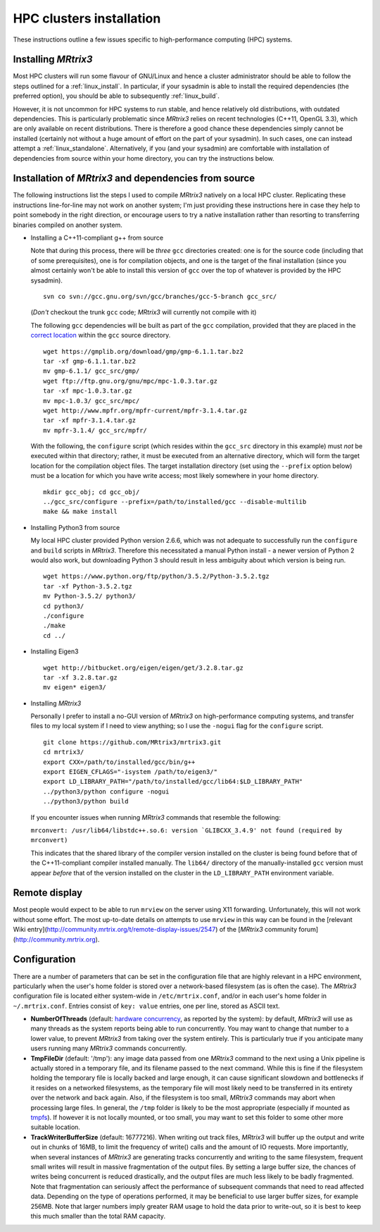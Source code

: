 =========================
HPC clusters installation
=========================

These instructions outline a few issues specific to high-performance
computing (HPC) systems.

Installing *MRtrix3*
--------------------

Most HPC clusters will run some flavour of GNU/Linux and hence
a cluster administrator should be able to follow the steps outlined for a :ref:`linux_install`.
In particular, if your sysadmin is able to install the required dependencies (the
preferred option), you should be able to subsequently :ref:`linux_build`.

However, it is not uncommon for HPC systems to run stable, and hence
relatively old distributions, with outdated dependencies. This is
particularly problematic since *MRtrix3* relies on recent technologies
(C++11, OpenGL 3.3), which are only available on recent distributions.
There is therefore a good chance these dependencies simply cannot be
installed (certainly not without a huge amount of effort on the part of
your sysadmin). In such cases, one can instead attempt a :ref:`linux_standalone`.
Alternatively, if you (and your sysadmin) are comfortable with installation
of dependencies from source within your home directory, you can try the
instructions below.

Installation of *MRtrix3* and dependencies from source
------------------------------------------------------

The following instructions list the steps I used to compile *MRtrix3*
natively on a local HPC cluster. Replicating these instructions line-for-line
may not work on another system; I'm just providing these instructions here
in case they help to point somebody in the right direction, or encourage users
to try a native installation rather than resorting to transferring binaries
compiled on another system.

-  Installing a C++11-compliant g++ from source

   Note that during this process, there will be *three* ``gcc`` directories
   created: one is for the source code (including that of some prerequisites),
   one is for compilation objects, and one is the target of the final
   installation (since you almost certainly won't be able to install this
   version of ``gcc`` over the top of whatever is provided by the HPC
   sysadmin).

   ::

       svn co svn://gcc.gnu.org/svn/gcc/branches/gcc-5-branch gcc_src/

   (*Don't* checkout the trunk ``gcc`` code; *MRtrix3* will currently not compile with it)

   The following ``gcc`` dependencies will be built as part of the ``gcc``
   compilation, provided that they are placed in the `correct location <https://gcc.gnu.org/install/prerequisites.html>`__
   within the ``gcc`` source directory.

   ::

       wget https://gmplib.org/download/gmp/gmp-6.1.1.tar.bz2
       tar -xf gmp-6.1.1.tar.bz2
       mv gmp-6.1.1/ gcc_src/gmp/
       wget ftp://ftp.gnu.org/gnu/mpc/mpc-1.0.3.tar.gz
       tar -xf mpc-1.0.3.tar.gz
       mv mpc-1.0.3/ gcc_src/mpc/
       wget http://www.mpfr.org/mpfr-current/mpfr-3.1.4.tar.gz
       tar -xf mpfr-3.1.4.tar.gz
       mv mpfr-3.1.4/ gcc_src/mpfr/

   With the following, the ``configure`` script (which resides within the
   ``gcc_src`` directory in this example) must *not* be executed within that
   directory; rather, it must be executed from an alternative directory, which
   will form the target location for the compilation object files. The target
   installation directory (set using the ``--prefix`` option below) must be a
   location for which you have write access; most likely somewhere in your
   home directory.

   ::

       mkdir gcc_obj; cd gcc_obj/
       ../gcc_src/configure --prefix=/path/to/installed/gcc --disable-multilib
       make && make install

-  Installing Python3 from source

   My local HPC cluster provided Python version 2.6.6, which was not adequate
   to successfully run the ``configure`` and ``build`` scripts in *MRtrix3*.
   Therefore this necessitated a manual Python install - a newer version of
   Python 2 would also work, but downloading Python 3 should result in less
   ambiguity about which version is being run.

   ::

       wget https://www.python.org/ftp/python/3.5.2/Python-3.5.2.tgz
       tar -xf Python-3.5.2.tgz
       mv Python-3.5.2/ python3/
       cd python3/
       ./configure
       ./make
       cd ../

-  Installing Eigen3

   ::

       wget http://bitbucket.org/eigen/eigen/get/3.2.8.tar.gz
       tar -xf 3.2.8.tar.gz
       mv eigen* eigen3/

-  Installing *MRtrix3*

   Personally I prefer to install a no-GUI version of *MRtrix3* on
   high-performance computing systems, and transfer files to my local system
   if I need to view anything; so I use the ``-nogui`` flag for the
   ``configure`` script.

   ::

       git clone https://github.com/MRtrix3/mrtrix3.git
       cd mrtrix3/
       export CXX=/path/to/installed/gcc/bin/g++
       export EIGEN_CFLAGS="-isystem /path/to/eigen3/"
       export LD_LIBRARY_PATH="/path/to/installed/gcc/lib64:$LD_LIBRARY_PATH"
       ../python3/python configure -nogui
       ../python3/python build

   If you encounter issues when running *MRtrix3* commands that resemble
   the following:

   ``mrconvert: /usr/lib64/libstdc++.so.6: version `GLIBCXX_3.4.9' not found (required by mrconvert)``

   This indicates that the shared library of the compiler version installed on
   the cluster is being found before that of the C++11-compliant compiler
   installed manually. The ``lib64/`` directory of the manually-installed
   ``gcc`` version must appear *before* that of the version installed on the
   cluster in the ``LD_LIBRARY_PATH`` environment variable.

Remote display
--------------

Most people would expect to be able to run ``mrview`` on the server using
X11 forwarding. Unfortunately, this will not work without some effort.
The most up-to-date details on attempts to use ``mrview`` in this way
can be found in the [relevant Wiki entry](http://community.mrtrix.org/t/remote-display-issues/2547)
of the [*MRtrix3* community forum](http://community.mrtrix.org).

Configuration
-------------

There are a number of parameters that can be set in the configuration
file that are highly relevant in a HPC environment, particularly when
the user's home folder is stored over a network-based filesystem (as is
often the case). The *MRtrix3* configuration file is located either
system-wide in ``/etc/mrtrix.conf``, and/or in each user's home folder
in ``~/.mrtrix.conf``. Entries consist of ``key: value`` entries, one
per line, stored as ASCII text.

-  **NumberOfThreads** (default: `hardware
   concurrency <http://en.cppreference.com/w/cpp/thread/thread/hardware_concurrency>`__,
   as reported by the system): by default, *MRtrix3* will use as many
   threads as the system reports being able to run concurrently. You may
   want to change that number to a lower value, to prevent *MRtrix3* from
   taking over the system entirely. This is particularly true if you
   anticipate many users running many *MRtrix3* commands concurrently.

-  **TmpFileDir** (default: '/tmp'): any image data passed from one
   *MRtrix3* command to the next using a Unix pipeline is actually stored
   in a temporary file, and its filename passed to the next command.
   While this is fine if the filesystem holding the temporary file is
   locally backed and large enough, it can cause significant slowdown
   and bottlenecks if it resides on a networked filesystems, as the
   temporary file will most likely need to be transferred in its
   entirety over the network and back again. Also, if the filesystem is
   too small, *MRtrix3* commands may abort when processing large files. In
   general, the ``/tmp`` folder is likely to be the most appropriate
   (especially if mounted as
   `tmpfs <http://en.wikipedia.org/wiki/Tmpfs>`__). If however it is not
   locally mounted, or too small, you may want to set this folder to
   some other more suitable location.

-  **TrackWriterBufferSize** (default: 16777216). When writing out track
   files, *MRtrix3* will buffer up the output and write out in chunks of
   16MB, to limit the frequency of write() calls and the amount of IO
   requests. More importantly, when several instances of *MRtrix3* are
   generating tracks concurrently and writing to the same filesystem,
   frequent small writes will result in massive fragmentation of the
   output files. By setting a large buffer size, the chances of writes
   being concurrent is reduced drastically, and the output files are
   much less likely to be badly fragmented. Note that fragmentation can
   seriously affect the performance of subsequent commands that need to
   read affected data. Depending on the type of operations performed, it
   may be beneficial to use larger buffer sizes, for example 256MB. Note
   that larger numbers imply greater RAM usage to hold the data prior to
   write-out, so it is best to keep this much smaller than the total RAM
   capacity.


